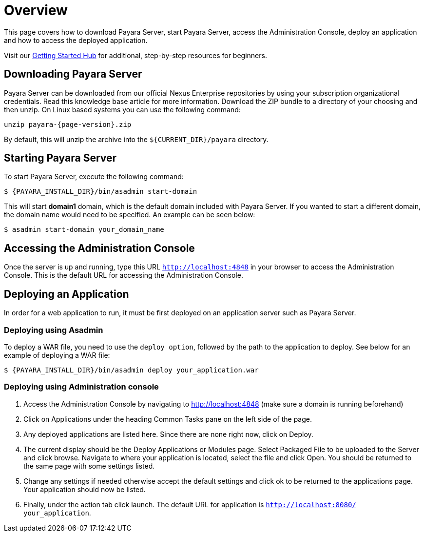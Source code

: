 [[overview]]
= Overview
:ordinal: 1

This page covers how to download Payara Server, start Payara Server, access the Administration Console, deploy an application and how to access the deployed application.

Visit our https://www.payara.fish/learn/getting-started-with-payara/[Getting Started Hub] for additional, step-by-step resources for beginners.

[[downloading-payara-server]]
== Downloading Payara Server

Payara Server can be downloaded from our official Nexus Enterprise repositories by using your subscription organizational credentials. Read this knowledge base article for more information. Download the ZIP bundle to a directory of your choosing and then unzip. On Linux based systems you can use the following command:

[source, shell, subs=attributes+]
----
unzip payara-{page-version}.zip
----

By default, this will unzip the archive into the `${CURRENT_DIR}/payara` directory.

[[starting-payara-server]]
== Starting Payara Server

To start Payara Server, execute the following command:

[source, shell]
----
$ {PAYARA_INSTALL_DIR}/bin/asadmin start-domain
----

This will start **domain1** domain, which is the default domain included with Payara Server. If you wanted to start a different domain, the domain name would need to be specified. An example can be seen below:

[source, shell]
----
$ asadmin start-domain your_domain_name
----

[[accessing-the-administration-console]]
== Accessing the Administration Console

Once the server is up and running, type this URL `http://localhost:4848` in your browser to access the Administration Console. This is the default URL for accessing the Administration Console.

[[deploying-an-application]]
== Deploying an Application

In order for a web application to run, it must be first deployed on an application server such as Payara Server.

[[deploying-using-asadmin]]
=== Deploying using Asadmin

To deploy a WAR file, you need to use the `deploy option`, followed by the path to the application to deploy. See below for an example of deploying a WAR file:

[source, shell]
----
$ {PAYARA_INSTALL_DIR}/bin/asadmin deploy your_application.war
----

[[deploying-using-administration-console]]
=== Deploying using Administration console

. Access the Administration Console by navigating to http://localhost:4848 (make sure a domain is running beforehand)
. Click on Applications under the heading Common Tasks pane on the left side of the page.
. Any deployed applications are listed here. Since there are none right now, click on Deploy.
. The current display should be the Deploy Applications or Modules page. Select Packaged File to be uploaded to the Server and click browse. Navigate to where your application is located, select the file and click Open. You should be returned to the same page with some settings listed.
. Change any settings if needed otherwise accept the default settings and click ok to be returned to the applications page. Your application should now be listed.
. Finally, under the action tab click launch. The default URL for application is `http://localhost:8080/ your_application`.
